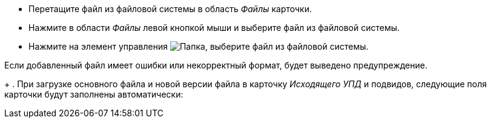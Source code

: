 --
* Перетащите файл из файловой системы в область _Файлы_ карточки.
* Нажмите в области _Файлы_ левой кнопкой мыши и выберите файл из файловой системы.
* Нажмите на элемент управления image:buttons/folder.png[Папка], выберите файл из файловой системы.
--
Если добавленный файл имеет ошибки или некорректный формат, будет выведено предупреждение.
ifndef::notice[]
+
. [[filled]]При загрузке основного файла и новой версии файла в карточку _Исходящего УПД_ и подвидов, следующие поля карточки будут заполнены автоматически:
endif::[]
